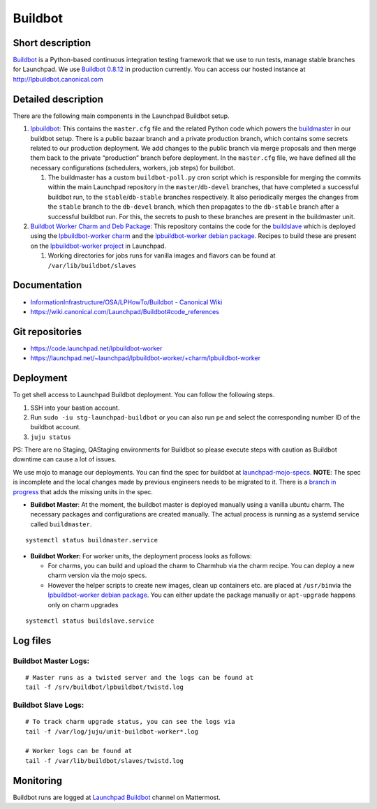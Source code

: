 Buildbot
========

Short description
-----------------

`Buildbot <https://github.com/buildbot/buildbot>`__ is a Python-based
continuous integration testing framework that we use to run tests,
manage stable branches for Launchpad. We use `Buildbot
0.8.12 <https://docs.buildbot.net/0.8.12/>`__ in production currently.
You can access our hosted instance at http://lpbuildbot.canonical.com

Detailed description
--------------------

There are the following main components in the Launchpad Buildbot
setup. 

1. `lpbuildbot <https://code.launchpad.net/~canonical-launchpad-branches/lpbuildbot/>`__:
   This contains the ``master.cfg`` file and the related Python code
   which powers the
   `buildmaster <https://docs.buildbot.net/0.8.12/manual/introduction.html>`__
   in our buildbot setup. There is a public bazaar branch and a private
   production branch, which contains some secrets related to our
   production deployment. We add changes to the public branch via merge
   proposals and then merge them back to the private “production” branch
   before deployment. In the ``master.cfg`` file, we have defined all
   the necessary configurations (schedulers, workers, job steps) for
   buildbot. 

   1. The buildmaster has a custom ``buildbot-poll.py`` cron script
      which is responsible for merging the commits within the main Launchpad repository in the
      ``master``/``db-devel`` branches, that have completed a successful
      buildbot run, to the ``stable``/``db-stable`` branches
      respectively. It also periodically merges the changes from the
      ``stable`` branch to the ``db-devel`` branch, which then
      propagates to the ``db-stable`` branch after a successful buildbot
      run. For this, the secrets to push to these branches are present in the buildmaster
      unit.

 

2. `Buildbot Worker Charm and Deb
   Package <https://launchpad.net/~launchpad/lpbuildbot-worker/+charm/lpbuildbot-worker>`__:
   This repository contains the code for the
   `buildslave <https://docs.buildbot.net/0.8.12/manual/introduction.html>`__
   which is deployed using the `lpbuildbot-worker
   charm <https://charmhub.io/lpbuildbot-worker/>`__ and the
   `lpbuildbot-worker debian
   package <https://code.launchpad.net/~launchpad/+archive/ubuntu/ppa/+packages?field.name_filter=buildbot-worker&field.status_filter=published&field.series_filter=>`__.
   Recipes to build these are present on the `lpbuildbot-worker
   project <https://launchpad.net/lpbuildbot-worker>`__ in Launchpad.

   1. Working directories for jobs runs for vanilla images and flavors
      can be found at ``/var/lib/buildbot/slaves`` 

Documentation
-------------

- `InformationInfrastructure/OSA/LPHowTo/Buildbot - Canonical
  Wiki <https://wiki.canonical.com/InformationInfrastructure/OSA/LPHowTo/Buildbot>`__

- https://wiki.canonical.com/Launchpad/Buildbot#code_references

Git repositories
----------------

- https://code.launchpad.net/lpbuildbot-worker

- https://launchpad.net/~launchpad/lpbuildbot-worker/+charm/lpbuildbot-worker

Deployment
----------

To get shell access to Launchpad Buildbot deployment. You can follow the
following steps. 

1. SSH into your bastion account.

2. Run ``sudo -iu stg-launchpad-buildbot`` or you can also run ``pe`` and select the corresponding number ID of the buildbot
   account. 

3. ``juju status``

PS: There are no Staging, QAStaging environments for Buildbot so please
execute steps with caution as Buildbot downtime can cause a lot of
issues. 

We use mojo to manage our deployments. You can find the spec for
buildbot at
`launchpad-mojo-specs <https://git.launchpad.net/launchpad-mojo-specs/tree/lp-buildbot/bundle.yaml>`__.
**NOTE**: The spec is incomplete and the local changes made by previous
engineers needs to be migrated to it. There is a  `branch in
progress <https://code.launchpad.net/~lgp171188/launchpad-mojo-specs/+git/launchpad-mojo-specs/+merge/478047>`__
that adds the missing units in the spec. 

- **Buildbot Master**: At the moment, the buildbot master is deployed
  manually using a vanilla ubuntu charm. The necessary packages and
  configurations are created manually. The actual process is running as
  a systemd service called ``buildmaster``. 

::

   systemctl status buildmaster.service

- **Buildbot Worker:** For worker units, the deployment process looks as
  follows:

  - For charms, you can build and upload the charm to Charmhub via the
    charm recipe. You can deploy a new charm version via the mojo
    specs. 

  - However the helper scripts to create new images, clean up containers
    etc. are placed at ``/usr/bin``\ via the `lpbuildbot-worker debian
    package <https://git.launchpad.net/lpbuildbot-worker/tree/debian/install>`__.
    You can either update the package manually or ``apt-upgrade``
    happens only on charm upgrades

::

   systemctl status buildslave.service

Log files
---------

Buildbot Master Logs: 
^^^^^^^^^^^^^^^^^^^^^^

::

   # Master runs as a twisted server and the logs can be found at
   tail -f /srv/buildbot/lpbuildbot/twistd.log

Buildbot Slave Logs:
^^^^^^^^^^^^^^^^^^^^

::

   # To track charm upgrade status, you can see the logs via
   tail -f /var/log/juju/unit-buildbot-worker*.log

   # Worker logs can be found at
   tail -f /var/lib/buildbot/slaves/twistd.log

Monitoring
----------

Buildbot runs are logged at `Launchpad
Buildbot <https://chat.canonical.com/canonical/channels/launchpad-buildbot>`__
channel on Mattermost. 